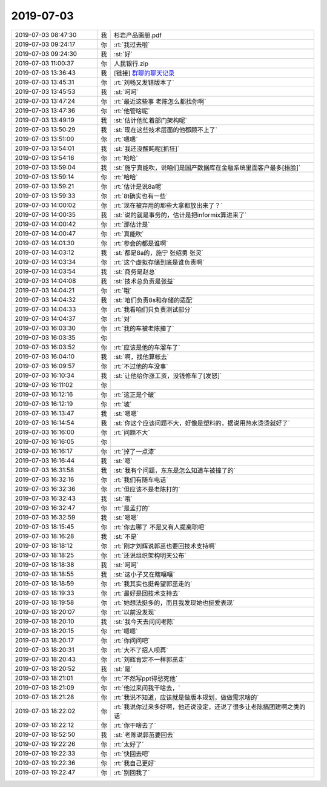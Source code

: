 2019-07-03
-------------

.. list-table::
   :widths: 25, 1, 60

   * - 2019-07-03 08:47:30
     - 我
     - 杉岩产品画册.pdf
   * - 2019-07-03 09:24:17
     - 你
     - :rt:`我过去啦`
   * - 2019-07-03 09:24:30
     - 我
     - :st:`好`
   * - 2019-07-03 11:00:37
     - 你
     - 人民银行.zip
   * - 2019-07-03 13:36:43
     - 我
     - [链接] `群聊的聊天记录 <https://support.weixin.qq.com/cgi-bin/mmsupport-bin/readtemplate?t=page/favorite_record__w_unsupport>`_
   * - 2019-07-03 13:45:31
     - 你
     - :rt:`刘畅又发错版本了`
   * - 2019-07-03 13:45:53
     - 我
     - :st:`呵呵`
   * - 2019-07-03 13:47:24
     - 你
     - :rt:`最近这些事 老陈怎么都找你啊`
   * - 2019-07-03 13:47:36
     - 你
     - :rt:`他管啥呢`
   * - 2019-07-03 13:49:19
     - 我
     - :st:`估计他忙着部门架构呢`
   * - 2019-07-03 13:50:29
     - 我
     - :st:`现在这些技术层面的他都顾不上了`
   * - 2019-07-03 13:51:00
     - 你
     - :rt:`嗯嗯`
   * - 2019-07-03 13:54:01
     - 我
     - :st:`我还没醒盹呢[抓狂]`
   * - 2019-07-03 13:54:16
     - 你
     - :rt:`哈哈`
   * - 2019-07-03 13:59:04
     - 我
     - :st:`施宁真能吹，说咱们是国产数据库在金融系统里面客户最多[捂脸]`
   * - 2019-07-03 13:59:14
     - 你
     - :rt:`哈哈`
   * - 2019-07-03 13:59:21
     - 你
     - :rt:`估计是说8a呢`
   * - 2019-07-03 13:59:33
     - 你
     - :rt:`8t确实也有一些`
   * - 2019-07-03 14:00:02
     - 你
     - :rt:`现在被弃用的那些大拿都放出来了？`
   * - 2019-07-03 14:00:35
     - 我
     - :st:`说的就是事务的，估计是把informix算进来了`
   * - 2019-07-03 14:00:42
     - 你
     - :rt:`那估计是`
   * - 2019-07-03 14:00:47
     - 你
     - :rt:`真能吹`
   * - 2019-07-03 14:01:30
     - 你
     - :rt:`参会的都是谁啊`
   * - 2019-07-03 14:03:12
     - 我
     - :st:`都是8a的，施宁 张绍勇 张灵`
   * - 2019-07-03 14:03:34
     - 你
     - :rt:`这个虚拟存储到底是谁负责啊`
   * - 2019-07-03 14:03:54
     - 我
     - :st:`商务是赵总`
   * - 2019-07-03 14:04:08
     - 我
     - :st:`技术总负责是张益`
   * - 2019-07-03 14:04:21
     - 你
     - :rt:`哦`
   * - 2019-07-03 14:04:32
     - 我
     - :st:`咱们负责8s和存储的适配`
   * - 2019-07-03 14:04:33
     - 你
     - :rt:`我看咱们只负责测试部分`
   * - 2019-07-03 14:04:37
     - 你
     - :rt:`对`
   * - 2019-07-03 16:03:30
     - 你
     - :rt:`我的车被老陈撞了`
   * - 2019-07-03 16:03:35
     - 你
     - .. image:: /images/329961.jpg
          :width: 100px
   * - 2019-07-03 16:03:52
     - 你
     - :rt:`应该是他的车溜车了`
   * - 2019-07-03 16:04:10
     - 我
     - :st:`啊，找他算帐去`
   * - 2019-07-03 16:09:57
     - 你
     - :rt:`不过他的车没事`
   * - 2019-07-03 16:10:34
     - 我
     - :st:`让他给你涨工资，没钱修车了[发怒]`
   * - 2019-07-03 16:11:02
     - 你
     - .. image:: /images/329966.jpg
          :width: 100px
   * - 2019-07-03 16:12:16
     - 你
     - :rt:`这正是个破`
   * - 2019-07-03 16:12:19
     - 你
     - :rt:`坡`
   * - 2019-07-03 16:13:47
     - 我
     - :st:`嗯嗯`
   * - 2019-07-03 16:14:54
     - 我
     - :st:`你这个应该问题不大，好像是塑料的，据说用热水烫烫就好了`
   * - 2019-07-03 16:16:00
     - 你
     - :rt:`问题不大`
   * - 2019-07-03 16:16:05
     - 你
     - .. image:: /images/329972.jpg
          :width: 100px
   * - 2019-07-03 16:16:17
     - 你
     - :rt:`掉了一点漆`
   * - 2019-07-03 16:16:44
     - 我
     - :st:`嗯`
   * - 2019-07-03 16:31:58
     - 我
     - :st:`我有个问题，东东是怎么知道车被撞了的`
   * - 2019-07-03 16:32:16
     - 你
     - :rt:`我们有随车电话`
   * - 2019-07-03 16:32:36
     - 你
     - :rt:`但应该不是老陈打的`
   * - 2019-07-03 16:32:43
     - 我
     - :st:`哦`
   * - 2019-07-03 16:32:47
     - 你
     - :rt:`是孟打的`
   * - 2019-07-03 16:32:59
     - 我
     - :st:`嗯嗯`
   * - 2019-07-03 18:15:45
     - 你
     - :rt:`你去哪了 不是又有人提离职吧`
   * - 2019-07-03 18:16:28
     - 我
     - :st:`不是`
   * - 2019-07-03 18:18:12
     - 你
     - :rt:`刚才刘辉说郭茁也要回技术支持啊`
   * - 2019-07-03 18:18:25
     - 你
     - :rt:`还说组织架构明天公布`
   * - 2019-07-03 18:18:38
     - 我
     - :st:`呵呵`
   * - 2019-07-03 18:18:55
     - 我
     - :st:`这小子又在瞎嚷嚷`
   * - 2019-07-03 18:18:59
     - 你
     - :rt:`我其实也挺希望郭茁走的`
   * - 2019-07-03 18:19:33
     - 你
     - :rt:`最好是回技术支持去`
   * - 2019-07-03 18:19:58
     - 你
     - :rt:`她想法挺多的，而且我发现她也挺爱表现`
   * - 2019-07-03 18:20:07
     - 你
     - :rt:`以前没发现`
   * - 2019-07-03 18:20:10
     - 我
     - :st:`我今天去问问老陈`
   * - 2019-07-03 18:20:15
     - 你
     - :rt:`嗯嗯`
   * - 2019-07-03 18:20:17
     - 你
     - :rt:`你问问吧`
   * - 2019-07-03 18:20:31
     - 你
     - :rt:`大不了招人呗再`
   * - 2019-07-03 18:20:43
     - 你
     - :rt:`刘辉肯定不一样郭茁走`
   * - 2019-07-03 18:20:52
     - 我
     - :st:`是`
   * - 2019-07-03 18:21:01
     - 你
     - :rt:`不然写ppt得愁死他`
   * - 2019-07-03 18:21:09
     - 你
     - :rt:`他过来问我干啥去，`
   * - 2019-07-03 18:21:28
     - 你
     - :rt:`我说不知道，应该就是做版本规划，做做需求啥的`
   * - 2019-07-03 18:22:02
     - 你
     - :rt:`我说你过来多好啊，他还说没定，还说了很多让老陈搞团建啊之类的话`
   * - 2019-07-03 18:22:12
     - 你
     - :rt:`你干啥去了`
   * - 2019-07-03 18:52:50
     - 我
     - :st:`老陈说郭茁要回去`
   * - 2019-07-03 19:22:26
     - 你
     - :rt:`太好了`
   * - 2019-07-03 19:22:33
     - 你
     - :rt:`快回去吧`
   * - 2019-07-03 19:22:36
     - 你
     - :rt:`我自己更好`
   * - 2019-07-03 19:22:47
     - 你
     - :rt:`别回我了`